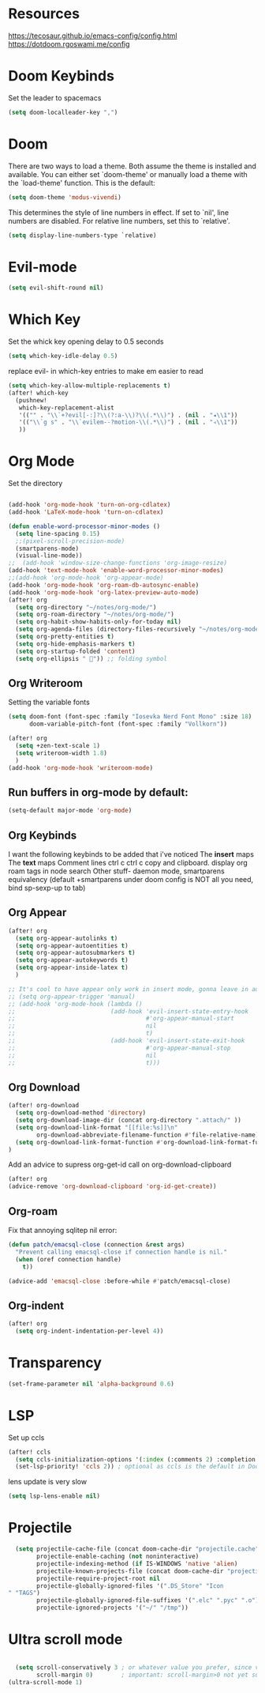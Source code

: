 * Resources
https://tecosaur.github.io/emacs-config/config.html
https://dotdoom.rgoswami.me/config
* Doom Keybinds
Set the leader to spacemacs
#+begin_src emacs-lisp
(setq doom-localleader-key ",")
#+end_src
* Doom
There are two ways to load a theme. Both assume the theme is installed and
available. You can either set `doom-theme' or manually load a theme with the
`load-theme' function. This is the default:

#+begin_src emacs-lisp
(setq doom-theme 'modus-vivendi)

#+end_src

This determines the style of line numbers in effect. If set to `nil', line
numbers are disabled. For relative line numbers, set this to `relative'.
#+begin_src emacs-lisp
(setq display-line-numbers-type `relative)
#+end_src
* Evil-mode
#+begin_src emacs-lisp
(setq evil-shift-round nil)
#+end_src
* Which Key
Set the whick key opening delay to  0.5 seconds
#+begin_src emacs-lisp
(setq which-key-idle-delay 0.5)
#+end_src

replace evil- in which-key entries to make em easier to read
#+begin_src emacs-lisp
(setq which-key-allow-multiple-replacements t)
(after! which-key
  (pushnew!
   which-key-replacement-alist
   '(("" . "\\`+?evil[-:]?\\(?:a-\\)?\\(.*\\)") . (nil . "◂\\1"))
   '(("\\`g s" . "\\`evilem--?motion-\\(.*\\)") . (nil . "◃\\1"))
   ))

#+end_src
* Org Mode
Set the directory
#+begin_src emacs-lisp

(add-hook 'org-mode-hook 'turn-on-org-cdlatex)
(add-hook 'LaTeX-mode-hook 'turn-on-cdlatex)

(defun enable-word-processor-minor-modes ()
  (setq line-spacing 0.15)
  ;;(pixel-scroll-precision-mode)
  (smartparens-mode)
  (visual-line-mode))
;;  (add-hook 'window-size-change-functions 'org-image-resize)
(add-hook 'text-mode-hook 'enable-word-processor-minor-modes)
;;(add-hook 'org-mode-hook 'org-appear-mode)
(add-hook 'org-mode-hook 'org-roam-db-autosync-enable)
(add-hook 'org-mode-hook 'org-latex-preview-auto-mode)
(after! org
  (setq org-directory "~/notes/org-mode/")
  (setq org-roam-directory "~/notes/org-mode/")
  (setq org-habit-show-habits-only-for-today nil)
  (setq org-agenda-files (directory-files-recursively "~/notes/org-mode/" "\\.org$"))
  (setq org-pretty-entities t)
  (setq org-hide-emphasis-markers t)
  (setq org-startup-folded 'content)
  (setq org-ellipsis " ")) ;; folding symbol
#+end_src
** Org Writeroom
Setting the variable fonts
#+begin_src emacs-lisp
(setq doom-font (font-spec :family "Iosevka Nerd Font Mono" :size 18)
      doom-variable-pitch-font (font-spec :family "Vollkorn"))
#+end_src

#+begin_src emacs-lisp
(after! org
  (setq +zen-text-scale 1)
  (setq writeroom-width 1.8)
  )
(add-hook 'org-mode-hook 'writeroom-mode)
#+end_src
** Run buffers in org-mode by default:
#+begin_src emacs-lisp
(setq-default major-mode 'org-mode)
#+end_src
** Org Keybinds

I want the following keybinds to be added that i've noticed
The *insert* maps
The *text* maps
Comment lines
ctrl c ctrl c
copy and clipboard.
display org roam tags in node search
Other stuff- daemon mode,
smartparens equivalency (default +smartparens under doom config is NOT all you need, bind sp-sexp-up to tab)
** Org Appear
#+begin_src emacs-lisp
(after! org
  (setq org-appear-autolinks t)
  (setq org-appear-autoentities t)
  (setq org-appear-autosubmarkers t)
  (setq org-appear-autokeywords t)
  (setq org-appear-inside-latex t)
  )

;; It's cool to have appear only work in insert mode, gonna leave in automatic for now
;; (setq org-appear-trigger 'manual)
;; (add-hook 'org-mode-hook (lambda ()
;;                           (add-hook 'evil-insert-state-entry-hook
;;                                     #'org-appear-manual-start
;;                                     nil
;;                                     t)
;;                           (add-hook 'evil-insert-state-exit-hook
;;                                     #'org-appear-manual-stop
;;                                     nil
;;                                     t)))
#+end_src
** Org Download
#+begin_src emacs-lisp
(after! org-download
  (setq org-download-method 'directory)
  (setq org-download-image-dir (concat org-directory ".attach/" ))
  (setq org-download-link-format "[[file:%s]]\n"
        org-download-abbreviate-filename-function #'file-relative-name)
  (setq org-download-link-format-function #'org-download-link-format-function-default)
)
#+end_src
Add an advice to supress org-get-id call on org-download-clipboard
#+begin_src emacs-lisp
(after! org
(advice-remove 'org-download-clipboard 'org-id-get-create))
#+end_src
** Org-roam
Fix that annoying sqlitep nil error:
#+begin_src emacs-lisp
(defun patch/emacsql-close (connection &rest args)
  "Prevent calling emacsql-close if connection handle is nil."
  (when (oref connection handle)
    t))

(advice-add 'emacsql-close :before-while #'patch/emacsql-close)
#+end_src
** Org-indent
#+begin_src emacs-lisp
(after! org
  (setq org-indent-indentation-per-level 4))
#+end_src
* Transparency
#+begin_src  emacs-lisp
(set-frame-parameter nil 'alpha-background 0.6)
#+end_src
* LSP
Set up ccls
#+begin_src emacs-lisp
(after! ccls
  (setq ccls-initialization-options '(:index (:comments 2) :completion (:detailedLabel t)))
  (set-lsp-priority! 'ccls 2)) ; optional as ccls is the default in Doom
#+end_src
lens update is very slow
#+begin_src emacs-lisp
  (setq lsp-lens-enable nil)
#+end_src
* Projectile
#+begin_src emacs-lisp
  (setq projectile-cache-file (concat doom-cache-dir "projectile.cache")
        projectile-enable-caching (not noninteractive)
        projectile-indexing-method (if IS-WINDOWS 'native 'alien)
        projectile-known-projects-file (concat doom-cache-dir "projectile.projects")
        projectile-require-project-root nil
        projectile-globally-ignored-files '(".DS_Store" "Icon
" "TAGS")
        projectile-globally-ignored-file-suffixes '(".elc" ".pyc" ".o")
        projectile-ignored-projects '("~/" "/tmp"))
#+end_src
* Ultra scroll mode
#+begin_src emacs-lisp

  (setq scroll-conservatively 3 ; or whatever value you prefer, since v0.4
        scroll-margin 0)        ; important: scroll-margin>0 not yet supported
(ultra-scroll-mode 1)

#+end_src
